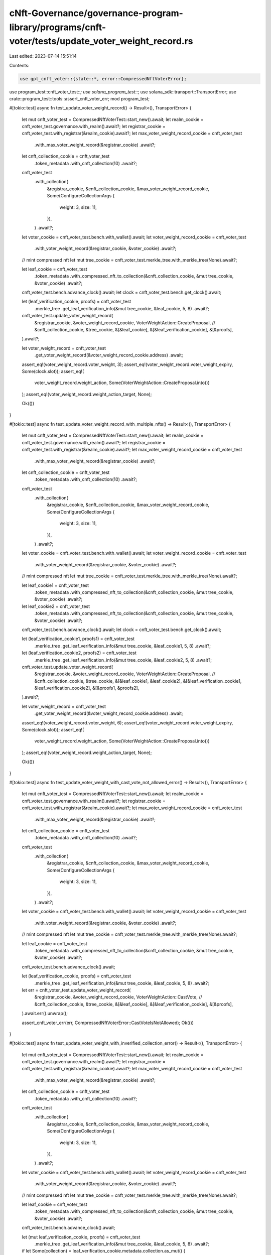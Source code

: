 cNft-Governance/governance-program-library/programs/cnft-voter/tests/update_voter_weight_record.rs
==================================================================================================

Last edited: 2023-07-14 15:51:14

Contents:

.. code-block:: rs

    use gpl_cnft_voter::{state::*, error::CompressedNftVoterError};
use program_test::cnft_voter_test::*;
use solana_program_test::*;
use solana_sdk::transport::TransportError;
use crate::program_test::tools::assert_cnft_voter_err;
mod program_test;

#[tokio::test]
async fn test_update_voter_weight_record() -> Result<(), TransportError> {
    let mut cnft_voter_test = CompressedNftVoterTest::start_new().await;
    let realm_cookie = cnft_voter_test.governance.with_realm().await?;
    let registrar_cookie = cnft_voter_test.with_registrar(&realm_cookie).await?;
    let max_voter_weight_record_cookie = cnft_voter_test
        .with_max_voter_weight_record(&registrar_cookie)
        .await?;
    let cnft_collection_cookie = cnft_voter_test
        .token_metadata
        .with_cnft_collection(10)
        .await?;

    cnft_voter_test
        .with_collection(
            &registrar_cookie,
            &cnft_collection_cookie,
            &max_voter_weight_record_cookie,
            Some(ConfigureCollectionArgs {
                weight: 3,
                size: 11,
            }),
        )
        .await?;

    let voter_cookie = cnft_voter_test.bench.with_wallet().await;
    let voter_weight_record_cookie = cnft_voter_test
        .with_voter_weight_record(&registrar_cookie, &voter_cookie)
        .await?;

    // mint compressed nft
    let mut tree_cookie = cnft_voter_test.merkle_tree.with_merkle_tree(None).await?;

    let leaf_cookie = cnft_voter_test
        .token_metadata
        .with_compressed_nft_to_collection(&cnft_collection_cookie, &mut tree_cookie, &voter_cookie)
        .await?;

    cnft_voter_test.bench.advance_clock().await;
    let clock = cnft_voter_test.bench.get_clock().await;

    let (leaf_verification_cookie, proofs) = cnft_voter_test
        .merkle_tree
        .get_leaf_verification_info(&mut tree_cookie, &leaf_cookie, 5, 8)
        .await?;
    
    cnft_voter_test.update_voter_weight_record(
        &registrar_cookie,
        &voter_weight_record_cookie,
        VoterWeightAction::CreateProposal,
        // &cnft_collection_cookie,
        &tree_cookie,
        &[&leaf_cookie],
        &[&leaf_verification_cookie],
        &[&proofs],
    ).await?;

    let voter_weight_record = cnft_voter_test
        .get_voter_weight_record(&voter_weight_record_cookie.address)
        .await;

    assert_eq!(voter_weight_record.voter_weight, 3);
    assert_eq!(voter_weight_record.voter_weight_expiry, Some(clock.slot));
    assert_eq!(
        voter_weight_record.weight_action,
        Some(VoterWeightAction::CreateProposal.into())
    );
    assert_eq!(voter_weight_record.weight_action_target, None);

    Ok(())
}

#[tokio::test]
async fn test_update_voter_weight_record_with_multiple_nfts() -> Result<(), TransportError> {
    let mut cnft_voter_test = CompressedNftVoterTest::start_new().await;
    let realm_cookie = cnft_voter_test.governance.with_realm().await?;
    let registrar_cookie = cnft_voter_test.with_registrar(&realm_cookie).await?;
    let max_voter_weight_record_cookie = cnft_voter_test
        .with_max_voter_weight_record(&registrar_cookie)
        .await?;
    let cnft_collection_cookie = cnft_voter_test
        .token_metadata
        .with_cnft_collection(10)
        .await?;

    cnft_voter_test
        .with_collection(
            &registrar_cookie,
            &cnft_collection_cookie,
            &max_voter_weight_record_cookie,
            Some(ConfigureCollectionArgs {
                weight: 3,
                size: 11,
            }),
        )
        .await?;

    let voter_cookie = cnft_voter_test.bench.with_wallet().await;
    let voter_weight_record_cookie = cnft_voter_test
        .with_voter_weight_record(&registrar_cookie, &voter_cookie)
        .await?;

    // mint compressed nft
    let mut tree_cookie = cnft_voter_test.merkle_tree.with_merkle_tree(None).await?;

    let leaf_cookie1 = cnft_voter_test
        .token_metadata
        .with_compressed_nft_to_collection(&cnft_collection_cookie, &mut tree_cookie, &voter_cookie)
        .await?;

    let leaf_cookie2 = cnft_voter_test
        .token_metadata
        .with_compressed_nft_to_collection(&cnft_collection_cookie, &mut tree_cookie, &voter_cookie)
        .await?;

    cnft_voter_test.bench.advance_clock().await;
    let clock = cnft_voter_test.bench.get_clock().await;

    let (leaf_verification_cookie1, proofs1) = cnft_voter_test
        .merkle_tree
        .get_leaf_verification_info(&mut tree_cookie, &leaf_cookie1, 5, 8)
        .await?;

    let (leaf_verification_cookie2, proofs2) = cnft_voter_test
        .merkle_tree
        .get_leaf_verification_info(&mut tree_cookie, &leaf_cookie2, 5, 8)
        .await?;
    
    cnft_voter_test.update_voter_weight_record(
        &registrar_cookie,
        &voter_weight_record_cookie,
        VoterWeightAction::CreateProposal,
        // &cnft_collection_cookie,
        &tree_cookie,
        &[&leaf_cookie1, &leaf_cookie2],
        &[&leaf_verification_cookie1, &leaf_verification_cookie2],
        &[&proofs1, &proofs2],
    ).await?;

    let voter_weight_record = cnft_voter_test
        .get_voter_weight_record(&voter_weight_record_cookie.address)
        .await;

    assert_eq!(voter_weight_record.voter_weight, 6);
    assert_eq!(voter_weight_record.voter_weight_expiry, Some(clock.slot));
    assert_eq!(
        voter_weight_record.weight_action,
        Some(VoterWeightAction::CreateProposal.into())
    );
    assert_eq!(voter_weight_record.weight_action_target, None);

    Ok(())
}

#[tokio::test]
async fn test_update_voter_weight_with_cast_vote_not_allowed_error() -> Result<(), TransportError> {
    let mut cnft_voter_test = CompressedNftVoterTest::start_new().await;
    let realm_cookie = cnft_voter_test.governance.with_realm().await?;
    let registrar_cookie = cnft_voter_test.with_registrar(&realm_cookie).await?;
    let max_voter_weight_record_cookie = cnft_voter_test
        .with_max_voter_weight_record(&registrar_cookie)
        .await?;
    let cnft_collection_cookie = cnft_voter_test
        .token_metadata
        .with_cnft_collection(10)
        .await?;

    cnft_voter_test
        .with_collection(
            &registrar_cookie,
            &cnft_collection_cookie,
            &max_voter_weight_record_cookie,
            Some(ConfigureCollectionArgs {
                weight: 3,
                size: 11,
            }),
        )
        .await?;

    let voter_cookie = cnft_voter_test.bench.with_wallet().await;
    let voter_weight_record_cookie = cnft_voter_test
        .with_voter_weight_record(&registrar_cookie, &voter_cookie)
        .await?;

    // mint compressed nft
    let mut tree_cookie = cnft_voter_test.merkle_tree.with_merkle_tree(None).await?;

    let leaf_cookie = cnft_voter_test
        .token_metadata
        .with_compressed_nft_to_collection(&cnft_collection_cookie, &mut tree_cookie, &voter_cookie)
        .await?;

    cnft_voter_test.bench.advance_clock().await;

    let (leaf_verification_cookie, proofs) = cnft_voter_test
        .merkle_tree
        .get_leaf_verification_info(&mut tree_cookie, &leaf_cookie, 5, 8)
        .await?;
    
    let err = cnft_voter_test.update_voter_weight_record(
        &registrar_cookie,
        &voter_weight_record_cookie,
        VoterWeightAction::CastVote,
        // &cnft_collection_cookie,
        &tree_cookie,
        &[&leaf_cookie],
        &[&leaf_verification_cookie],
        &[&proofs],
    ).await.err().unwrap();

    assert_cnft_voter_err(err, CompressedNftVoterError::CastVoteIsNotAllowed);
    Ok(())
}

#[tokio::test]
async fn test_update_voter_weight_with_inverified_collection_error() -> Result<(), TransportError> {
    let mut cnft_voter_test = CompressedNftVoterTest::start_new().await;
    let realm_cookie = cnft_voter_test.governance.with_realm().await?;
    let registrar_cookie = cnft_voter_test.with_registrar(&realm_cookie).await?;
    let max_voter_weight_record_cookie = cnft_voter_test
        .with_max_voter_weight_record(&registrar_cookie)
        .await?;
    let cnft_collection_cookie = cnft_voter_test
        .token_metadata
        .with_cnft_collection(10)
        .await?;

    cnft_voter_test
        .with_collection(
            &registrar_cookie,
            &cnft_collection_cookie,
            &max_voter_weight_record_cookie,
            Some(ConfigureCollectionArgs {
                weight: 3,
                size: 11,
            }),
        )
        .await?;

    let voter_cookie = cnft_voter_test.bench.with_wallet().await;
    let voter_weight_record_cookie = cnft_voter_test
        .with_voter_weight_record(&registrar_cookie, &voter_cookie)
        .await?;

    // mint compressed nft
    let mut tree_cookie = cnft_voter_test.merkle_tree.with_merkle_tree(None).await?;

    let leaf_cookie = cnft_voter_test
        .token_metadata
        .with_compressed_nft_to_collection(&cnft_collection_cookie, &mut tree_cookie, &voter_cookie)
        .await?;

    cnft_voter_test.bench.advance_clock().await;

    let (mut leaf_verification_cookie, proofs) = cnft_voter_test
        .merkle_tree
        .get_leaf_verification_info(&mut tree_cookie, &leaf_cookie, 5, 8)
        .await?;

    if let Some(collection) = leaf_verification_cookie.metadata.collection.as_mut() {
        collection.verified = false;
    }
    
    let err = cnft_voter_test.update_voter_weight_record(
        &registrar_cookie,
        &voter_weight_record_cookie,
        VoterWeightAction::CreateGovernance,
        // &cnft_collection_cookie,
        &tree_cookie,
        &[&leaf_cookie],
        &[&leaf_verification_cookie],
        &[&proofs],
    ).await.err().unwrap();

    assert_cnft_voter_err(err, CompressedNftVoterError::CollectionMustBeVerified);
    Ok(())
}

#[tokio::test]
async fn test_update_voter_weight_with_invalid_owner_error() -> Result<(), TransportError> {
    let mut cnft_voter_test = CompressedNftVoterTest::start_new().await;
    let realm_cookie = cnft_voter_test.governance.with_realm().await?;
    let registrar_cookie = cnft_voter_test.with_registrar(&realm_cookie).await?;
    let max_voter_weight_record_cookie = cnft_voter_test
        .with_max_voter_weight_record(&registrar_cookie)
        .await?;
    let cnft_collection_cookie = cnft_voter_test
        .token_metadata
        .with_cnft_collection(10)
        .await?;

    cnft_voter_test
        .with_collection(
            &registrar_cookie,
            &cnft_collection_cookie,
            &max_voter_weight_record_cookie,
            Some(ConfigureCollectionArgs {
                weight: 3,
                size: 11,
            }),
        )
        .await?;

    let voter_cookie = cnft_voter_test.bench.with_wallet().await;
    let voter_weight_record_cookie = cnft_voter_test
        .with_voter_weight_record(&registrar_cookie, &voter_cookie)
        .await?;
    let voter_cookie2 = cnft_voter_test.bench.with_wallet().await;
    let mut tree_cookie = cnft_voter_test.merkle_tree.with_merkle_tree(None).await?;
    let leaf_cookie = cnft_voter_test
        .token_metadata
        .with_compressed_nft_to_collection(&cnft_collection_cookie, &mut tree_cookie, &voter_cookie2)
        .await?;
    
    cnft_voter_test.bench.advance_clock().await;

    let (leaf_verification_cookie, proofs) = cnft_voter_test
        .merkle_tree
        .get_leaf_verification_info(&mut tree_cookie, &leaf_cookie, 5, 8)
        .await?;
    
    let err = cnft_voter_test.update_voter_weight_record(
        &registrar_cookie,
        &voter_weight_record_cookie,
        VoterWeightAction::CreateGovernance,
        // &cnft_collection_cookie,
        &tree_cookie,
        &[&leaf_cookie],
        &[&leaf_verification_cookie],
        &[&proofs],
    ).await.err().unwrap();

    assert_cnft_voter_err(err, CompressedNftVoterError::VoterDoesNotOwnNft);
    Ok(())
}

#[tokio::test]
async fn test_update_voter_weight_with_invalid_collection_error() -> Result<(), TransportError> {
    let mut cnft_voter_test = CompressedNftVoterTest::start_new().await;
    let realm_cookie = cnft_voter_test.governance.with_realm().await?;
    let registrar_cookie = cnft_voter_test.with_registrar(&realm_cookie).await?;
    let max_voter_weight_record_cookie = cnft_voter_test
        .with_max_voter_weight_record(&registrar_cookie)
        .await?;
    let cnft_collection_cookie = cnft_voter_test
        .token_metadata
        .with_cnft_collection(10)
        .await?;

    cnft_voter_test
        .with_collection(
            &registrar_cookie,
            &cnft_collection_cookie,
            &max_voter_weight_record_cookie,
            Some(ConfigureCollectionArgs {
                weight: 3,
                size: 11,
            }),
        )
        .await?;

    let voter_cookie = cnft_voter_test.bench.with_wallet().await;
    let voter_weight_record_cookie = cnft_voter_test
        .with_voter_weight_record(&registrar_cookie, &voter_cookie)
        .await?;
    
    let cnft_collection_cookie2 = cnft_voter_test
        .token_metadata
        .with_cnft_collection(10)
        .await?;
    let mut tree_cookie = cnft_voter_test.merkle_tree.with_merkle_tree(None).await?;
    let leaf_cookie = cnft_voter_test
        .token_metadata
        .with_compressed_nft_to_collection(&cnft_collection_cookie2, &mut tree_cookie, &voter_cookie)
        .await?;

    cnft_voter_test.bench.advance_clock().await;

    let (leaf_verification_cookie, proofs) = cnft_voter_test
        .merkle_tree
        .get_leaf_verification_info(&mut tree_cookie, &leaf_cookie, 5, 8)
        .await?;
    
    let err = cnft_voter_test.update_voter_weight_record(
            &registrar_cookie,
            &voter_weight_record_cookie,
            VoterWeightAction::CreateGovernance,
            // &cnft_collection_cookie,
            &tree_cookie,
            &[&leaf_cookie],
            &[&leaf_verification_cookie],
            &[&proofs],
        ).await.err().unwrap();
        
    // assert_cnft_voter_err(err, CompressedNftVoterError::InvalidCollectionMint);
    assert_cnft_voter_err(err, CompressedNftVoterError::CollectionNotFound);
    Ok(())
}

#[tokio::test]
async fn test_update_voter_weight_with_invalid_metadata_error() -> Result<(), TransportError> {
    let mut cnft_voter_test = CompressedNftVoterTest::start_new().await;
    let realm_cookie = cnft_voter_test.governance.with_realm().await?;
    let registrar_cookie = cnft_voter_test.with_registrar(&realm_cookie).await?;
    let max_voter_weight_record_cookie = cnft_voter_test
        .with_max_voter_weight_record(&registrar_cookie)
        .await?;
    let cnft_collection_cookie = cnft_voter_test
        .token_metadata
        .with_cnft_collection(10)
        .await?;

    cnft_voter_test
        .with_collection(
            &registrar_cookie,
            &cnft_collection_cookie,
            &max_voter_weight_record_cookie,
            Some(ConfigureCollectionArgs {
                weight: 3,
                size: 11,
            }),
        )
        .await?;

    let voter_cookie = cnft_voter_test.bench.with_wallet().await;
    let voter_weight_record_cookie = cnft_voter_test
        .with_voter_weight_record(&registrar_cookie, &voter_cookie)
        .await?;

    let mut tree_cookie = cnft_voter_test.merkle_tree.with_merkle_tree(None).await?;

    let leaf_cookie = cnft_voter_test
        .token_metadata
        .with_compressed_nft_to_collection(&cnft_collection_cookie, &mut tree_cookie, &voter_cookie)
        .await?;

    cnft_voter_test.bench.advance_clock().await;

    let (mut leaf_verification_cookie, proofs) = cnft_voter_test
        .merkle_tree
        .get_leaf_verification_info(&mut tree_cookie, &leaf_cookie, 5, 8)
        .await?;

    let leaf_cookie2 = cnft_voter_test
        .token_metadata
        .with_compressed_nft_to_collection(&cnft_collection_cookie, &mut tree_cookie, &voter_cookie)
        .await?;

    leaf_verification_cookie.metadata = leaf_cookie2.metadata.clone();
    let err = cnft_voter_test.update_voter_weight_record(
        &registrar_cookie,
        &voter_weight_record_cookie,
        VoterWeightAction::CreateGovernance,
        // &cnft_collection_cookie,
        &tree_cookie,
        &[&leaf_cookie],
        &[&leaf_verification_cookie],
        &[&proofs],
    ).await.err().unwrap();
    
    assert_cnft_voter_err(err, CompressedNftVoterError::TokenMetadataDoesNotMatch);
    Ok(())
}

#[tokio::test]
async fn test_update_voter_weight_with_same_nft_error() -> Result<(), TransportError> {
    let mut cnft_voter_test = CompressedNftVoterTest::start_new().await;
    let realm_cookie = cnft_voter_test.governance.with_realm().await?;
    let registrar_cookie = cnft_voter_test.with_registrar(&realm_cookie).await?;
    let max_voter_weight_record_cookie = cnft_voter_test
        .with_max_voter_weight_record(&registrar_cookie)
        .await?;
    let cnft_collection_cookie = cnft_voter_test
        .token_metadata
        .with_cnft_collection(10)
        .await?;

    cnft_voter_test
        .with_collection(
            &registrar_cookie,
            &cnft_collection_cookie,
            &max_voter_weight_record_cookie,
            Some(ConfigureCollectionArgs {
                weight: 3,
                size: 11,
            }),
        )
        .await?;

    let voter_cookie = cnft_voter_test.bench.with_wallet().await;
    let voter_weight_record_cookie = cnft_voter_test
        .with_voter_weight_record(&registrar_cookie, &voter_cookie)
        .await?;

    let mut tree_cookie = cnft_voter_test.merkle_tree.with_merkle_tree(None).await?;

    let leaf_cookie = cnft_voter_test
        .token_metadata
        .with_compressed_nft_to_collection(&cnft_collection_cookie, &mut tree_cookie, &voter_cookie)
        .await?;

    cnft_voter_test.bench.advance_clock().await;

    let (leaf_verification_cookie, proofs) = cnft_voter_test
        .merkle_tree
        .get_leaf_verification_info(&mut tree_cookie, &leaf_cookie, 5, 8)
        .await?;
    
    let err = cnft_voter_test.update_voter_weight_record(
            &registrar_cookie,
            &voter_weight_record_cookie,
            VoterWeightAction::CreateGovernance,
            // &cnft_collection_cookie,
            &tree_cookie,
            &[&leaf_cookie, &leaf_cookie],
            &[&leaf_verification_cookie, &leaf_verification_cookie],
            &[&proofs, &proofs],
        ).await.err().unwrap();
    
    assert_cnft_voter_err(err, CompressedNftVoterError::DuplicatedNftDetected);
    Ok(())
}

// test with no nft error




